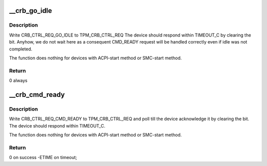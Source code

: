 .. -*- coding: utf-8; mode: rst -*-
.. src-file: drivers/char/tpm/tpm_crb.c

.. _`__crb_go_idle`:

\__crb_go_idle
==============

.. c:function:: int __crb_go_idle(struct device *dev, struct crb_priv *priv)

    request tpm crb device to go the idle state

    :param dev:
        crb device
    :type dev: struct device \*

    :param priv:
        crb private data
    :type priv: struct crb_priv \*

.. _`__crb_go_idle.description`:

Description
-----------

Write CRB_CTRL_REQ_GO_IDLE to TPM_CRB_CTRL_REQ
The device should respond within TIMEOUT_C by clearing the bit.
Anyhow, we do not wait here as a consequent CMD_READY request
will be handled correctly even if idle was not completed.

The function does nothing for devices with ACPI-start method
or SMC-start method.

.. _`__crb_go_idle.return`:

Return
------

0 always

.. _`__crb_cmd_ready`:

\__crb_cmd_ready
================

.. c:function:: int __crb_cmd_ready(struct device *dev, struct crb_priv *priv)

    request tpm crb device to enter ready state

    :param dev:
        crb device
    :type dev: struct device \*

    :param priv:
        crb private data
    :type priv: struct crb_priv \*

.. _`__crb_cmd_ready.description`:

Description
-----------

Write CRB_CTRL_REQ_CMD_READY to TPM_CRB_CTRL_REQ
and poll till the device acknowledge it by clearing the bit.
The device should respond within TIMEOUT_C.

The function does nothing for devices with ACPI-start method
or SMC-start method.

.. _`__crb_cmd_ready.return`:

Return
------

0 on success -ETIME on timeout;

.. This file was automatic generated / don't edit.


